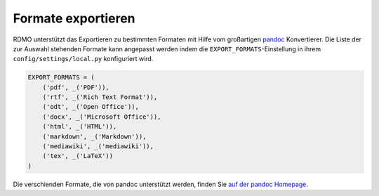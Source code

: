Formate exportieren
-------------------

RDMO unterstützt das Exportieren zu bestimmten Formaten mit Hilfe vom großartigen `pandoc <https://pandoc.org/>`_ Konvertierer. Die Liste der zur Auswahl stehenden Formate kann angepasst werden indem die ``EXPORT_FORMATS``-Einstellung in ihrem ``config/settings/local.py`` konfiguriert wird.

.. code:: python

    EXPORT_FORMATS = (
        ('pdf', _('PDF')),
        ('rtf', _('Rich Text Format')),
        ('odt', _('Open Office')),
        ('docx', _('Microsoft Office')),
        ('html', _('HTML')),
        ('markdown', _('Markdown')),
        ('mediawiki', _('mediawiki')),
        ('tex', _('LaTeX'))
    )

Die verschienden Formate, die von pandoc unterstützt werden, finden Sie `auf der pandoc Homepage <https://pandoc.org/>`_.

